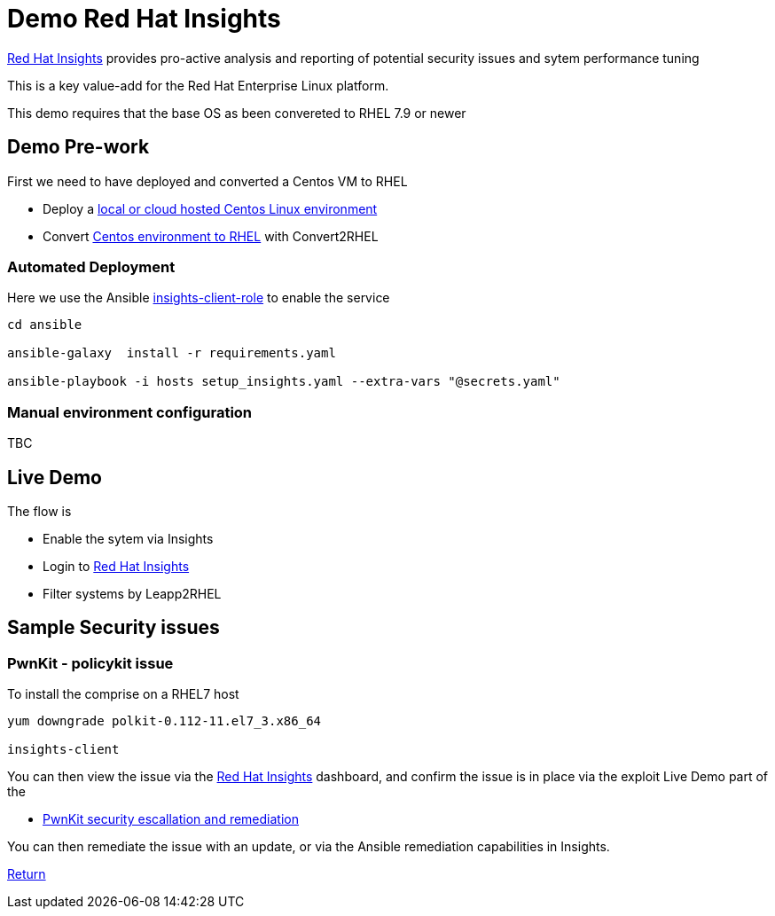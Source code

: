 = Demo Red Hat Insights

https://console.redhat.com/insights/[Red Hat Insights] provides pro-active analysis and reporting
of potential security issues and sytem performance tuning

This is a key value-add for the Red Hat Enterprise Linux platform.

This demo requires that the base OS as been convereted to RHEL 7.9 or newer

== Demo Pre-work ==

First we need to have deployed and converted a Centos VM to RHEL

- Deploy a link:Demo_VM.adoc[local or cloud hosted Centos Linux environment]
- Convert link:./Demo_Convert2RHEL.adoc[Centos environment to RHEL] with Convert2RHEL


=== Automated Deployment ===

Here we use the Ansible
https://github.com/RedHatInsights/insights-client-role[insights-client-role]
to enable the service

[source,bash]
----

cd ansible

ansible-galaxy  install -r requirements.yaml

ansible-playbook -i hosts setup_insights.yaml --extra-vars "@secrets.yaml"

----

=== Manual environment configuration ===

TBC

== Live Demo ==

The flow is

* Enable the sytem via Insights
* Login to https://console.redhat.com/insights/[Red Hat Insights]
* Filter systems by Leapp2RHEL

== Sample Security issues

=== PwnKit - policykit issue ===

To install the comprise on a RHEL7 host

[source,bash]
----
yum downgrade polkit-0.112-11.el7_3.x86_64

insights-client
----

You can then view the issue via the
https://console.redhat.com/insights/[Red Hat Insights] dashboard,
and confirm the issue is in place via the exploit Live Demo part of
the

- link:./Demo_PwnKit.adoc[PwnKit security escallation and remediation]

You can then remediate the issue with an update, or via the Ansible
remediation capabilities in Insights.

link:../README.adoc[Return]
